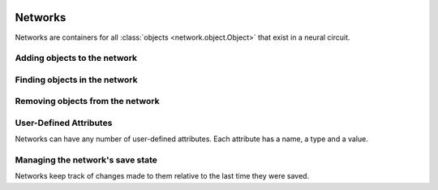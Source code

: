 .. image:: ../../../../Artwork/Neuroptikon.png
   :width: 64
   :height: 64
   :align: left

Networks
========

.. class:: network.network.Network
	
Networks are containers for all :class:`objects <network.object.Object>` that exist in a neural circuit. 

.. _adding-objects:

Adding objects to the network
-----------------------------

.. automethod:: network.network.Network.createMuscle
.. automethod:: network.network.Network.createNeuron
.. automethod:: network.network.Network.createRegion

.. _finding-objects:

Finding objects in the network
------------------------------

.. automethod:: network.network.Network.findMuscle
.. automethod:: network.network.Network.findNeuron
.. automethod:: network.network.Network.findRegion
.. automethod:: network.network.Network.findStimulus

.. automethod:: network.network.Network.arborizations
.. automethod:: network.network.Network.gapJunctions
.. automethod:: network.network.Network.innervations
.. automethod:: network.network.Network.muscles
.. automethod:: network.network.Network.neurites
.. automethod:: network.network.Network.neurons
.. automethod:: network.network.Network.pathways
.. automethod:: network.network.Network.regions
.. automethod:: network.network.Network.stimuli
.. automethod:: network.network.Network.synapses

.. _removing-objects:

Removing objects from the network
---------------------------------

.. automethod:: network.network.Network.removeObject
.. automethod:: network.network.Network.removeAllObjects

.. _user-defined-network-attributes:

User-Defined Attributes
-----------------------

Networks can have any number of user-defined attributes.  Each attribute has a name, a type and a value.

.. automethod:: network.network.Network.addAttribute
.. automethod:: network.network.Network.getAttribute
.. automethod:: network.network.Network.getAttributes

.. _save-state:

Managing the network's save state
---------------------------------

Networks keep track of changes made to them relative to the last time they were saved.

.. automethod:: network.network.Network.setModified
.. automethod:: network.network.Network.isModified
